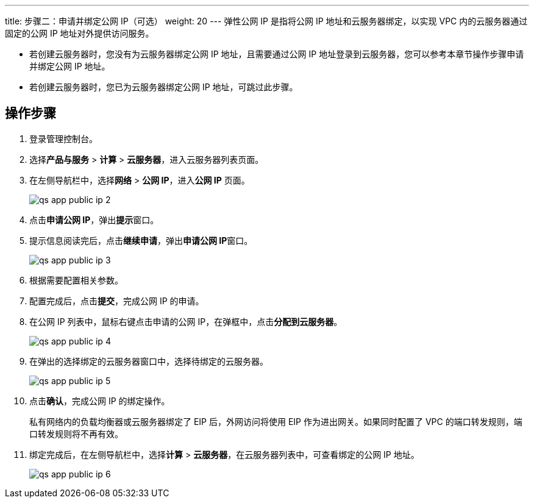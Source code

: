 ---
title: 步骤二：申请并绑定公网 IP（可选）
weight: 20
---
弹性公网 IP 是指将公网 IP 地址和云服务器绑定，以实现 VPC 内的云服务器通过固定的公网 IP 地址对外提供访问服务。

* 若创建云服务器时，您没有为云服务器绑定公网 IP 地址，且需要通过公网 IP 地址登录到云服务器，您可以参考本章节操作步骤申请并绑定公网 IP 地址。
* 若创建云服务器时，您已为云服务器绑定公网 IP 地址，可跳过此步骤。

== 操作步骤

. 登录管理控制台。
. 选择**产品与服务** > **计算** > **云服务器**，进入云服务器列表页面。

. 在左侧导航栏中，选择**网络** > **公网 IP**，进入**公网 IP** 页面。
+
image::/images/cloud_service/compute/vm/qs_app_public_ip_2.png[]

. 点击**申请公网 IP**，弹出**提示**窗口。
. 提示信息阅读完后，点击**继续申请**，弹出**申请公网 IP**窗口。
+
image::/images/cloud_service/compute/vm/qs_app_public_ip_3.png[]

. 根据需要配置相关参数。
. 配置完成后，点击**提交**，完成公网 IP 的申请。
. 在公网 IP 列表中，鼠标右键点击申请的公网 IP，在弹框中，点击**分配到云服务器**。
+
image::/images/cloud_service/compute/vm/qs_app_public_ip_4.png[]

. 在弹出的选择绑定的云服务器窗口中，选择待绑定的云服务器。
+
image::/images/cloud_service/compute/vm/qs_app_public_ip_5.png[]

. 点击**确认**，完成公网 IP 的绑定操作。
+
私有网络内的负载均衡器或云服务器绑定了 EIP 后，外网访问将使用 EIP 作为进出网关。如果同时配置了 VPC 的端口转发规则，端口转发规则将不再有效。

. 绑定完成后，在左侧导航栏中，选择**计算** > **云服务器**，在云服务器列表中，可查看绑定的公网 IP 地址。
+
image::/images/cloud_service/compute/vm/qs_app_public_ip_6.png[]
